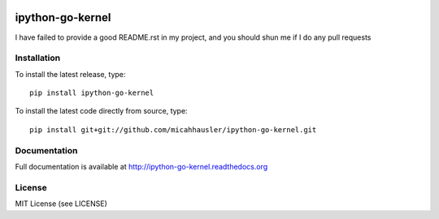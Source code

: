 .. image:: https://travis-ci.org/micahhausler/ipython-go-kernel.png
   :target: https://travis-ci.org/micahhausler/ipython-go-kernel

.. image:: https://coveralls.io/repos/micahhausler/ipython-go-kernel/badge.png?branch=master
    :target: https://coveralls.io/r/micahhausler/ipython-go-kernel?branch=master

.. image:: https://pypip.in/v/ipython-go-kernel/badge.png
    :target: https://pypi.python.org/pypi/ipython-go-kernel/
    :alt: Latest PyPI version

.. image:: https://pypip.in/d/ipython-go-kernel/badge.png
    :target: https://pypi.python.org/pypi/ipython-go-kernel/
    :alt: Number of PyPI downloads

ipython-go-kernel
===============
I have failed to provide a good README.rst in my project, and you should shun
me if I do any pull requests

Installation
------------
To install the latest release, type::

    pip install ipython-go-kernel

To install the latest code directly from source, type::

    pip install git+git://github.com/micahhausler/ipython-go-kernel.git

Documentation
-------------
Full documentation is available at http://ipython-go-kernel.readthedocs.org

License
-------
MIT License (see LICENSE)

